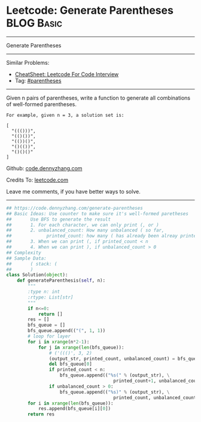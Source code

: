 * Leetcode: Generate Parentheses                                 :BLOG:Basic:
#+STARTUP: showeverything
#+OPTIONS: toc:nil \n:t ^:nil creator:nil d:nil
:PROPERTIES:
:type:     parentheses, codetemplate, redo
:END:
---------------------------------------------------------------------
Generate Parentheses
---------------------------------------------------------------------
#+BEGIN_HTML
<a href="https://github.com/dennyzhang/code.dennyzhang.com/tree/master/problems/check-if-word-is-valid-after-substitutions"><img align="right" width="200" height="183" src="https://www.dennyzhang.com/wp-content/uploads/denny/watermark/github.png" /></a>
#+END_HTML
Similar Problems:
- [[https://cheatsheet.dennyzhang.com/cheatsheet-leetcode-A4][CheatSheet: Leetcode For Code Interview]]
- Tag: [[https://code.dennyzhang.com/followup-parentheses][#parentheses]]
---------------------------------------------------------------------
Given n pairs of parentheses, write a function to generate all combinations of well-formed parentheses.
#+BEGIN_EXAMPLE
For example, given n = 3, a solution set is:

[
  "((()))",
  "(()())",
  "(())()",
  "()(())",
  "()()()"
]
#+END_EXAMPLE

Github: [[https://github.com/dennyzhang/code.dennyzhang.com/tree/master/problems/generate-parentheses][code.dennyzhang.com]]

Credits To: [[https://leetcode.com/problems/generate-parentheses/description/][leetcode.com]]

Leave me comments, if you have better ways to solve.
---------------------------------------------------------------------
#+BEGIN_SRC python
## https://code.dennyzhang.com/generate-parentheses
## Basic Ideas: Use counter to make sure it's well-formed paretheses
##       Use BFS to generate the result
##       1. For each character, we can only print (, or )
##       2. unbalanced_count: How many unbalanced ( so far, 
##             printed_count: how many ( has already been alreay printed
##       3. When we can print (, if printed_count < n
##       4. When we can print ), if unbalanced_count > 0
## Complexity
## Sample Data:
##       ( stack: (
##       )
class Solution(object):
    def generateParenthesis(self, n):
        """
        :type n: int
        :rtype: List[str]
        """
        if n<=0:
            return []
        res = []
        bfs_queue = []
        bfs_queue.append(("(", 1, 1))
        # loop for layer
        for i in xrange(n*2-1):
            for j in xrange(len(bfs_queue)):
                # ('((()', 3, 2)
                (output_str, printed_count, unbalanced_count) = bfs_queue[0]
                del bfs_queue[0]
                if printed_count < n:
                    bfs_queue.append(("%s(" % (output_str), \
                                        printed_count+1, unbalanced_count+1))
                if unbalanced_count > 0:
                    bfs_queue.append(("%s)" % (output_str), \
                                        printed_count, unbalanced_count-1))
        for i in xrange(len(bfs_queue)):
            res.append(bfs_queue[i][0])
        return res
#+END_SRC

#+BEGIN_HTML
<div style="overflow: hidden;">
<div style="float: left; padding: 5px"> <a href="https://www.linkedin.com/in/dennyzhang001"><img src="https://www.dennyzhang.com/wp-content/uploads/sns/linkedin.png" alt="linkedin" /></a></div>
<div style="float: left; padding: 5px"><a href="https://github.com/dennyzhang"><img src="https://www.dennyzhang.com/wp-content/uploads/sns/github.png" alt="github" /></a></div>
<div style="float: left; padding: 5px"><a href="https://www.dennyzhang.com/slack" target="_blank" rel="nofollow"><img src="https://www.dennyzhang.com/wp-content/uploads/sns/slack.png" alt="slack"/></a></div>
</div>
#+END_HTML
